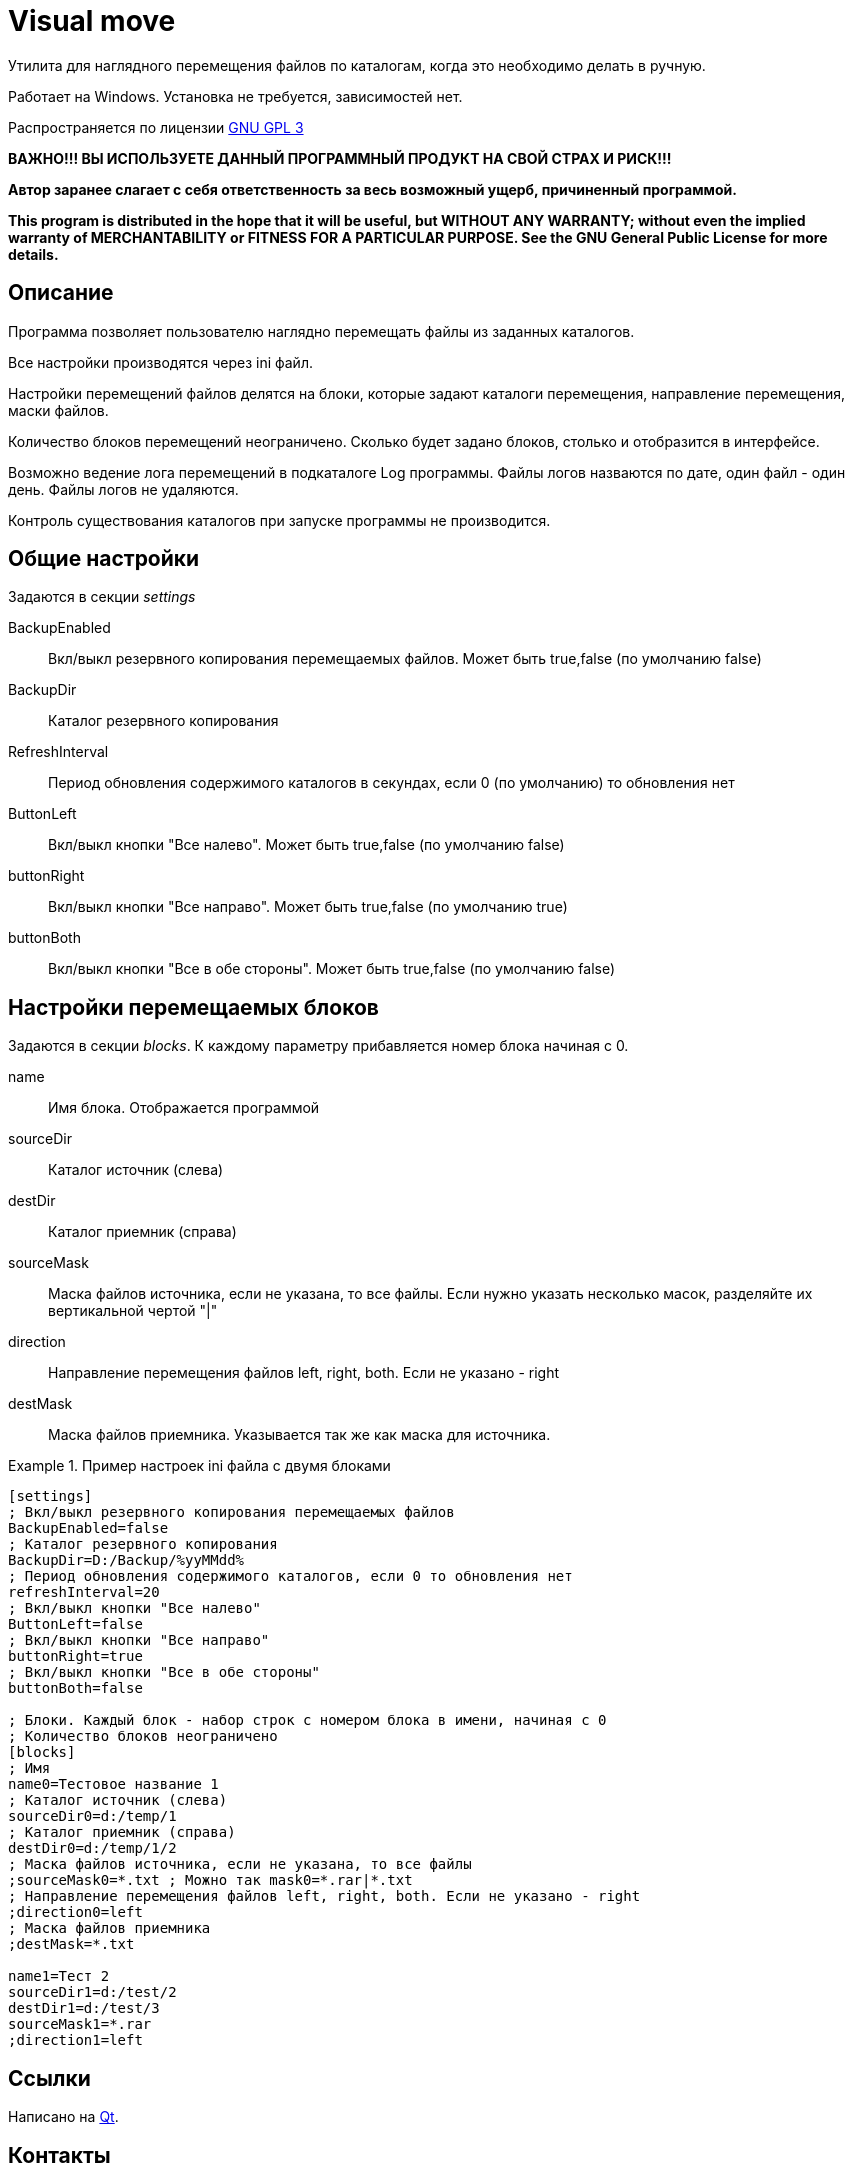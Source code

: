 Visual move
===========

// Visual moving files

Утилита для наглядного перемещения файлов по каталогам, когда это необходимо делать в ручную.

Работает на Windows. Установка не требуется, зависимостей нет.

Распространяется по лицензии http://www.gnu.org/licenses/gpl-3.0.html[GNU GPL 3]

*[red]#ВАЖНО!!! ВЫ ИСПОЛЬЗУЕТЕ ДАННЫЙ ПРОГРАММНЫЙ ПРОДУКТ НА СВОЙ СТРАХ И РИСК!!!#*

*Автор заранее слагает с себя ответственность за весь возможный ущерб, причиненный программой.*

*This program is distributed in the hope that it will be useful,
but WITHOUT ANY WARRANTY; without even the implied warranty of
MERCHANTABILITY or FITNESS FOR A PARTICULAR PURPOSE.  See the
GNU General Public License for more details.*


Описание
--------

Программа позволяет пользователю наглядно перемещать файлы из заданных каталогов.

Все настройки производятся через ini файл. 

Настройки перемещений файлов делятся на блоки, которые задают каталоги перемещения, направление перемещения, маски файлов.

Количество блоков перемещений неограничено. Сколько будет задано блоков, столько и отобразится в интерфейсе.

Возможно ведение лога перемещений в подкаталоге Log программы. Файлы логов назваются по дате, один файл - один день. Файлы логов не удаляются.

Контроль существования каталогов при запуске программы не производится.

Общие настройки
---------------

Задаются в секции 'settings'

BackupEnabled::
 Вкл/выкл резервного копирования перемещаемых файлов. Может быть true,false (по умолчанию false)
BackupDir::
 Каталог резервного копирования
RefreshInterval::
 Период обновления содержимого каталогов в секундах, если 0 (по умолчанию) то обновления нет 
ButtonLeft::
 Вкл/выкл кнопки "Все налево". Может быть true,false (по умолчанию false)
buttonRight::
 Вкл/выкл кнопки "Все направо". Может быть true,false (по умолчанию true)
buttonBoth::
 Вкл/выкл кнопки "Все в обе стороны". Может быть true,false (по умолчанию false) 
 
Настройки перемещаемых блоков
-----------------------------

Задаются в секции 'blocks'. К каждому параметру прибавляется номер блока начиная с 0.

name::
 Имя блока. Отображается программой
sourceDir::
 Каталог источник (слева) 
destDir::
 Каталог приемник (справа) 
sourceMask::
 Маска файлов источника, если не указана, то все файлы. Если нужно указать несколько масок, разделяйте их вертикальной чертой "|" 
direction::
 Направление перемещения файлов left, right, both. Если не указано - right 
destMask::
 Маска файлов приемника. Указывается так же как маска для источника.

 
.Пример настроек ini файла с двумя блоками
===============================
-------------------------------
[settings] 
; Вкл/выкл резервного копирования перемещаемых файлов 
BackupEnabled=false 
; Каталог резервного копирования 
BackupDir=D:/Backup/%yyMMdd% 
; Период обновления содержимого каталогов, если 0 то обновления нет 
refreshInterval=20 
; Вкл/выкл кнопки "Все налево" 
ButtonLeft=false 
; Вкл/выкл кнопки "Все направо" 
buttonRight=true 
; Вкл/выкл кнопки "Все в обе стороны" 
buttonBoth=false 

; Блоки. Каждый блок - набор строк с номером блока в имени, начиная с 0 
; Количество блоков неограничено 
[blocks] 
; Имя 
name0=Тестовое название 1 
; Каталог источник (слева) 
sourceDir0=d:/temp/1 
; Каталог приемник (справа) 
destDir0=d:/temp/1/2 
; Маска файлов источника, если не указана, то все файлы 
;sourceMask0=*.txt ; Можно так mask0=*.rar|*.txt 
; Направление перемещения файлов left, right, both. Если не указано - right 
;direction0=left 
; Маска файлов приемника 
;destMask=*.txt 

name1=Тест 2 
sourceDir1=d:/test/2 
destDir1=d:/test/3 
sourceMask1=*.rar 
;direction1=left 
-------------------------------
===============================

Ссылки
------

Написано на http://qt.nokia.com/[Qt].

Контакты 
--------

Вопросы, предложения, замечания принимаются по адресу atsave@narod.ru    +  
Сайт программы: http://atsave.narod.ru
